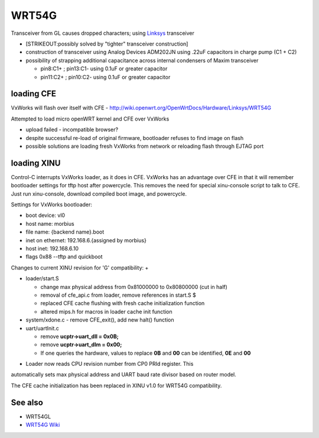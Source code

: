 WRT54G
======

.. raw:: mediawiki

   {{Cleanup}}

Transceiver from GL causes dropped characters; using
`Linksys <http://www.linksys.com>`__ transceiver

-  [STRIKEOUT:possibly solved by "tighter" transceiver construction]
-  construction of transceiver using Analog Devices ADM202JN using .22uF
   capacitors in charge pump (C1 + C2)
-  possibility of strapping additional capacitance across internal
   condensers of Maxim transceiver

   -  pin8:C1+ ; pin13:C1- using 0.1uF or greater capacitor
   -  pin11:C2+ ; pin10:C2- using 0.1uF or greater capacitor

loading CFE
-----------

VxWorks will flash over itself with CFE -
http://wiki.openwrt.org/OpenWrtDocs/Hardware/Linksys/WRT54G

Attempted to load micro openWRT kernel and CFE over VxWorks

-  upload failed - incompatible browser?
-  despite successful re-load of original firmware, bootloader refuses
   to find image on flash
-  possible solutions are loading fresh VxWorks from network or
   reloading flash through EJTAG port

loading XINU
------------

Control-C interrupts VxWorks loader, as it does in CFE. VxWorks has an
advantage over CFE in that it will remember bootloader settings for tftp
host after powercycle. This removes the need for special xinu-console
script to talk to CFE. Just run xinu-console, download compiled boot
image, and powercycle.

Settings for VxWorks bootloader:

-  boot device: vl0
-  host name: morbius
-  file name: {backend name}.boot
-  inet on ethernet: 192.168.6.{assigned by morbius}
-  host inet: 192.168.6.10
-  flags 0x88 --tftp and quickboot

Changes to current XINU revision for 'G' compatibility: +

-  loader/start.S

   -  change max physical address from 0x81000000 to 0x80800000 (cut in
      half)
   -  removal of cfe\_api.c from loader, remove references in start.S $
   -  replaced CFE cache flushing with fresh cache initialization
      function
   -  altered mips.h for macros in loader cache init function

-  system/xdone.c - remove CFE\_exit(), add new halt() function
-  uart/uartInit.c

   -  remove **ucptr->uart\_dll = 0x0B;**
   -  remove **ucptr->uart\_dlm = 0x00;**
   -  If one queries the hardware, values to replace **0B** and **00**
      can be identified, **0E** and **00**

+ Loader now reads CPU revision number from CP0 PRId register. This
automatically sets max physical address and UART baud rate divisor based
on router model.

The CFE cache initialization has been replaced in XINU v1.0 for WRT54G
compatibility.

See also
--------

-  WRT54GL
-  `WRT54G Wiki <wikipedia:WRT54G>`__

